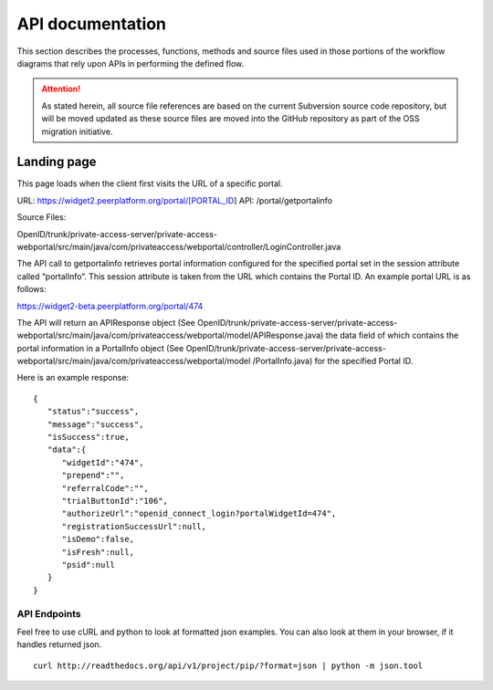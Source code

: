 .. _API documentation:

=================
API documentation 
=================

This section describes the processes, functions, methods and source files used in those portions of the workflow diagrams that rely upon APIs in performing the defined flow.  

.. Attention::  As stated herein, all source file references are based on the current Subversion source code repository, but will be moved updated as these source files are moved into the GitHub repository as part of the OSS migration initiative. 
 

.. _Landing page

Landing page
************

This page loads when the client first visits the URL of a specific portal.

URL: https://widget2.peerplatform.org/portal/[PORTAL_ID]
API: /portal/getportalinfo

Source Files: 

OpenID/trunk/private-access-server/private-access-webportal/src/main/java/com/privateaccess/webportal/controller/LoginController.java

The API call to getportalinfo retrieves portal information configured for the specified portal set in the session attribute called “portalInfo”.  This session attribute is taken from the URL which contains the Portal ID.  An example portal URL is as follows:

https://widget2-beta.peerplatform.org/portal/474

The API will return an APIResponse object (See OpenID/trunk/private-access-server/private-access-webportal/src/main/java/com/privateaccess/webportal/model/APIResponse.java) the data field of which contains the portal information in a PortalInfo object (See OpenID/trunk/private-access-server/private-access-webportal/src/main/java/com/privateaccess/webportal/model /PortalInfo.java)  for the specified Portal ID.

Here is an example response::

 {  
    "status":"success",
    "message":"success",
    "isSuccess":true,
    "data":{  
       "widgetId":"474",
       "prepend":"",
       "referralCode":"",
       "trialButtonId":"106",
       "authorizeUrl":"openid_connect_login?portalWidgetId=474",
       "registrationSuccessUrl":null,
       "isDemo":false,
       "isFresh":null,
       "psid":null
    }
 }


API Endpoints
-------------

Feel free to use cURL and python to look at formatted json examples. You can also look at them in your browser, if it handles returned json.

::

    curl http://readthedocs.org/api/v1/project/pip/?format=json | python -m json.tool
